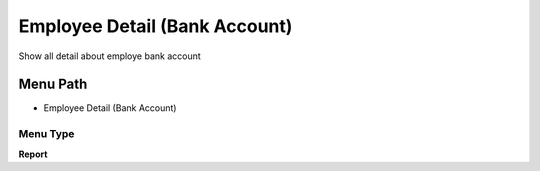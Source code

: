 
.. _functional-guide/menu/menu-employee-detail-bank-account:

==============================
Employee Detail (Bank Account)
==============================

Show all detail about employe bank account

Menu Path
=========


* Employee Detail (Bank Account)

Menu Type
---------
\ **Report**\ 

